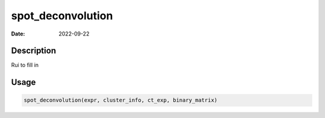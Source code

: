 ==================
spot_deconvolution
==================

:Date: 2022-09-22

Description
===========

Rui to fill in

Usage
=====

.. code:: r

   spot_deconvolution(expr, cluster_info, ct_exp, binary_matrix)

